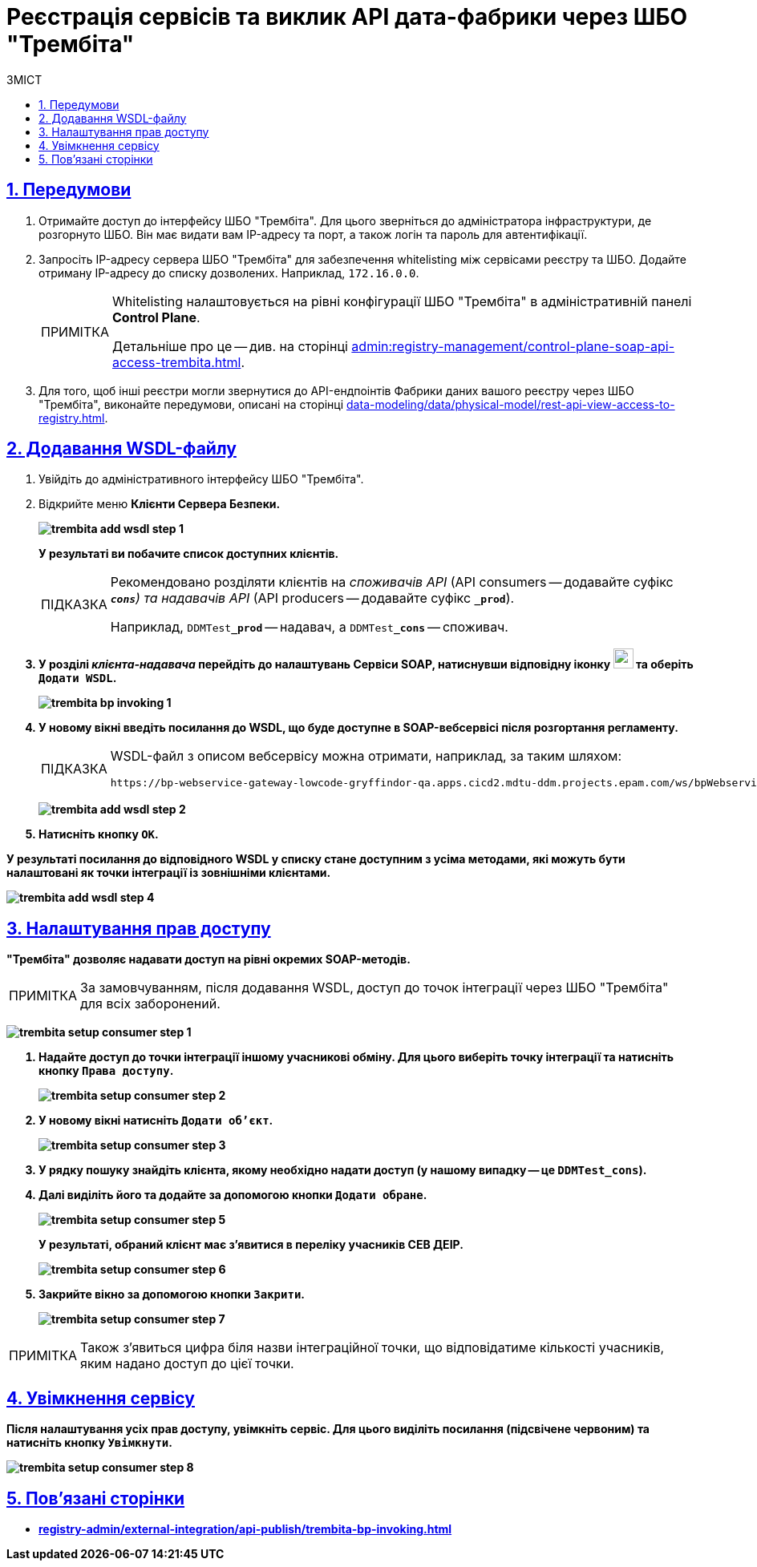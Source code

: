 :toc-title: ЗМІСТ
:toc: auto
:toclevels: 5
:experimental:
:important-caption:     ВАЖЛИВО
:note-caption:          ПРИМІТКА
:tip-caption:           ПІДКАЗКА
:warning-caption:       ПОПЕРЕДЖЕННЯ
:caution-caption:       УВАГА
:example-caption:           Приклад
:figure-caption:            Зображення
:table-caption:             Таблиця
:appendix-caption:          Додаток
:sectnums:
:sectnumlevels: 5
:sectanchors:
:sectlinks:
:partnums:

= Реєстрація сервісів та виклик API дата-фабрики через ШБО "Трембіта"

== Передумови

. Отримайте доступ до інтерфейсу ШБО "Трембіта". Для цього зверніться до адміністратора інфраструктури, де розгорнуто ШБО. Він має видати вам IP-адресу та порт, а також логін та пароль для автентифікації.

. Запросіть IP-адресу сервера ШБО "Трембіта" для забезпечення whitelisting між сервісами реєстру та ШБО. Додайте отриману IP-адресу до списку дозволених. Наприклад, `172.16.0.0`.
+
[NOTE]
====
Whitelisting налаштовується на рівні конфігурації ШБО "Трембіта" в адміністративній панелі *Control Plane*.

Детальніше про це -- див. на сторінці xref:admin:registry-management/control-plane-soap-api-access-trembita.adoc[].
====

. Для того, щоб інші реєстри могли звернутися до API-ендпоінтів Фабрики даних вашого реєстру через ШБО "Трембіта", виконайте передумови, описані на сторінці xref:data-modeling/data/physical-model/rest-api-view-access-to-registry.adoc[].

== Додавання WSDL-файлу

. Увійдіть до адміністративного інтерфейсу ШБО "Трембіта".

. Відкрийте меню +++<b style="font-weight: 700">Клієнти Сервера Безпеки<b>+++.
+
image:registry-admin/external-integration/api-publish/data-platform/trembita-add-wsdl-step-1.png[]
+
У результаті ви побачите список доступних клієнтів.
+
[TIP]
====
Рекомендовано розділяти клієнтів на _споживачів API_ (API consumers -- додавайте суфікс *`_cons`*) та надавачів API_ (API producers -- додавайте суфікс *`_prod`*).

Наприклад, `DDMTest**_prod**` -- надавач, а `DDMTest**_cons**` -- споживач.
====

. У розділі _клієнта-надавача_ перейдіть до налаштувань +++<b style="font-weight: 700">Сервіси SOAP<b>+++, натиснувши відповідну іконку image:registry-admin/external-integration/api-publish/data-platform/soap-config.png[width="25"]
та оберіть `Додати WSDL`.
+
image:registry-develop:registry-admin/external-integration/api-publish/bp/trembita-bp-invoking-1.png[]

. У новому вікні введіть посилання до WSDL, що буде доступне в SOAP-вебсервісі після розгортання регламенту.
+
[TIP]
====
WSDL-файл з описом вебсервісу можна отримати, наприклад, за таким шляхом:
----
https://bp-webservice-gateway-lowcode-gryffindor-qa.apps.cicd2.mdtu-ddm.projects.epam.com/ws/bpWebservice.wsdl
----
====
+
image:registry-admin/external-integration/api-publish/data-platform/trembita-add-wsdl-step-2.png[]

. Натисніть кнопку `OK`.

У результаті посилання до відповідного WSDL у списку стане доступним з усіма методами, які можуть бути налаштовані як точки інтеграції із зовнішніми клієнтами.

image:registry-admin/external-integration/api-publish/data-platform/trembita-add-wsdl-step-4.png[]

== Налаштування прав доступу

"Трембіта" дозволяє надавати доступ на рівні окремих SOAP-методів.

[NOTE]
За замовчуванням, після додавання WSDL, доступ до точок інтеграції через ШБО "Трембіта" для всіх заборонений.

image:registry-admin/external-integration/api-publish/data-platform/trembita-setup-consumer-step-1.png[]

. Надайте доступ до точки інтеграції іншому учасникові обміну. Для цього виберіть точку інтеграції та натисніть кнопку `Права доступу`.
+
image:registry-admin/external-integration/api-publish/data-platform/trembita-setup-consumer-step-2.png[]

. У новому вікні натисніть `Додати об'єкт`.
+
image:registry-admin/external-integration/api-publish/data-platform/trembita-setup-consumer-step-3.png[]

. У рядку пошуку знайдіть клієнта, якому необхідно надати доступ (у нашому випадку -- це *`DDMTest_cons`*).

. Далі виділіть його та додайте за допомогою кнопки `Додати обране`.
+
image:registry-admin/external-integration/api-publish/data-platform/trembita-setup-consumer-step-5.png[]
+
У результаті, обраний клієнт має з'явитися в переліку учасників СЕВ ДЕІР.
+
image:registry-admin/external-integration/api-publish/data-platform/trembita-setup-consumer-step-6.png[]

. Закрийте вікно за допомогою кнопки `Закрити`.
+
image:registry-admin/external-integration/api-publish/data-platform/trembita-setup-consumer-step-7.png[]

NOTE: Також з'явиться цифра біля назви інтеграційної точки, що відповідатиме кількості учасників, яким надано доступ до цієї точки.

== Увімкнення сервісу

Після налаштування усіх прав доступу, увімкніть сервіс. Для цього виділіть посилання (підсвічене червоним) та натисніть кнопку `Увімкнути`.

image:registry-admin/external-integration/api-publish/data-platform/trembita-setup-consumer-step-8.png[]

== Пов'язані сторінки

* xref:registry-admin/external-integration/api-publish/trembita-bp-invoking.adoc[]